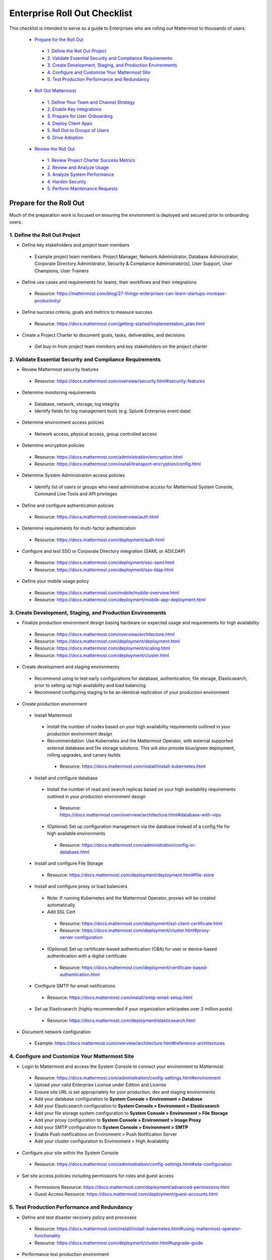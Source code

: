 Enterprise Roll Out Checklist
==============================

This checklist is intended to serve as a guide to Enterprises who are rolling out Mattermost to thousands of users. 

  - `Prepare for the Roll Out`_ 
   - `1. Define the Roll Out Project`_ 
   - `2. Validate Essential Security and Compliance Requirements`_ 
   - `3. Create Development, Staging, and Production Environments`_ 
   - `4. Configure and Customize Your Mattermost Site`_  
   - `5. Test Production Performance and Redundancy`_ 
  - `Roll Out Mattermost`_ 
   - `1. Define Your Team and Channel Strategy`_ 
   - `2. Enable Key Integrations`_ 
   - `3. Prepare for User Onboarding`_ 
   - `4. Deploy Client Apps`_  
   - `5. Roll Out to Groups of Users`_ 
   - `6. Drive Adoption`_ 
  - `Review the Roll Out`_ 
   - `1. Review Project Charter Success Metrics`_ 
   - `2. Review and Analyze Usage`_ 
   - `3. Analyze System Performance`_ 
   - `4. Harden Security`_  
   - `5. Perform Maintenance Requests`_ 
   

Prepare for the Roll Out
------------------------
Much of the preparation work is focused on ensuring the environment is deployed and secured prior to onboarding users. 

1. Define the Roll Out Project
```````````````````````````````
- Define key stakeholders and project team members
 - Example project team members: Project Manager, Network Administrator, Database Administrator, Corporate Directory Administrator, Security & Compliance Administrator(s), User Support, User Champions, User Trainers
  
- Define use cases and requirements for teams, their workflows and their integrations
 - Resource: https://mattermost.com/blog/27-things-enterprises-can-learn-startups-increase-productivity/
 
- Define success criteria, goals and metrics to measure success
 - Resource: https://docs.mattermost.com/getting-started/implementation_plan.html
  
- Create a Project Charter to document goals, tasks, deliverables, and decisions 
 - Get buy-in from project team members and key stakeholders on the project charter 

2. Validate Essential Security and Compliance Requirements
````````````````````````````````````````````````````````
- Review Mattermost security features
 - Resource: https://docs.mattermost.com/overview/security.html#security-features
 
- Determine monitoring requirements
 - Database, network, storage, log integrity
 - Identify fields for log management tools (e.g. Splunk Enterprise event data)

- Determine environment access policies
 - Network access, physical access, group controlled access

- Determine encryption policies
 - Resource: https://docs.mattermost.com/administration/encryption.html
 - Resource: https://docs.mattermost.com/install/transport-encryption/config.html

- Determine System Administration access policies
 - Identify list of users or groups who need administrative access for Mattermost System Console, Command Line Tools and API privileges

- Define and configure authentication policies
 - Resource: https://docs.mattermost.com/overview/auth.html 
- Determine requirements for multi-factor authentication
 - Resource: https://docs.mattermost.com/deployment/auth.html

- Configure and test SSO or Corporate Directory integration (SAML or AD/LDAP)
 - Resource: https://docs.mattermost.com/deployment/sso-saml.html
 - Resource: https://docs.mattermost.com/deployment/sso-ldap.html

- Define your mobile usage policy
 - Resource: https://docs.mattermost.com/mobile/mobile-overview.html 
 - Resource: https://docs.mattermost.com/deployment/mobile-app-deployment.html

3. Create Development, Staging, and Production Environments
`````````````````````````````````````````````````````````````
- Finalize production environment design basing hardware on expected usage and requirements for high availability
 - Resource: https://docs.mattermost.com/overview/architecture.html
 - Resource: https://docs.mattermost.com/deployment/deployment.html 
 - Resource: https://docs.mattermost.com/deployment/scaling.html 
 - Resource: https://docs.mattermost.com/deployment/cluster.html

- Create development and staging environments 
 - Recommend using to test early configurations for database, authentication, file storage, Elasticsearch, prior to setting up high availability and load balancing 
 - Recommend configuring staging to be an identical replication of your production environment

- Create production environment
 - Install Mattermost
  - Install the number of nodes based on your high availability requirements outlined in your production environment design
  - Recommendation: Use Kubernetes and the Mattermost Operator, with external supported external database and file storage solutions. This will also provide blue/green deployment, rolling upgrades, and canary builds
   - Resource: https://docs.mattermost.com/install/install-kubernetes.html 
 - Install and configure database
  - Install the number of read and search replicas based on your high availability requirements outlined in your production environment design
   - Resource: https://docs.mattermost.com/overview/architecture.html#database-with-vips 
  - (Optional) Set up configuration management via the database instead of a config file for high available environments
   - Resource: https://docs.mattermost.com/administration/config-in-database.html
 - Install and configure File Storage
  - Resource: https://docs.mattermost.com/deployment/deployment.html#file-store
 - Install and configure proxy or load balancers
  - Note: If running Kubernetes and the Mattermost Operator, proxies will be created automatically. 
  - Add SSL Cert
   - Resource: https://docs.mattermost.com/deployment/ssl-client-certificate.html
   - Resource: https://docs.mattermost.com/deployment/cluster.html#proxy-server-configuration 
  - (Optional) Set up certificate-based authentication (CBA) for user or device-based authentication with a digital certificate
   - Resource: https://docs.mattermost.com/deployment/certificate-based-authentication.html
 - Configure SMTP for email notifications
  - Resource: https://docs.mattermost.com/install/smtp-email-setup.html
 - Set up Elasticsearch (highly recommended if your organization anticipates over 2 million posts)
  - Resource: https://docs.mattermost.com/deployment/elasticsearch.html

- Document network configuration
 - Example: https://docs.mattermost.com/overview/architecture.html#reference-architectures  

4. Configure and Customize Your Mattermost Site
``````````````````````````````````````````````````
- Login to Mattermost and access the System Console to connect your environment to Mattermost
 - Resource: https://docs.mattermost.com/administration/config-settings.html#environment
 - Upload your valid Enterprise License under Edition and License
 - Ensure site URL is set appropriately for your production, dev and staging environments
 - Add your database configuration to **System Console > Environment > Database**
 - Add your Elasticsearch configuration to **System Console > Environment > Elasticsearch**
 - Add your file storage system configuration to **System Console > Environment > File Storage** 
 - Add your proxy configuration to **System Console > Environment > Image Proxy** 
 - Add your SMTP configuration to **System Console > Environment > SMTP**
 - Enable Push notifications on Environment > Push Notification Server 
 - Add your cluster configuration to Environment > High Availability

- Configure your site within the System Console
 - Resource: https://docs.mattermost.com/administration/config-settings.html#site-configuration

- Set site access policies including permissions for roles and guest access
 - Permissions Resource: https://docs.mattermost.com/deployment/advanced-permissions.html
 - Guest Access Resource: https://docs.mattermost.com/deployment/guest-accounts.html

5. Test Production Performance and Redundancy
`````````````````````````````````````````````
- Define and test disaster recovery policy and processes
 - Resource: https://docs.mattermost.com/install/install-kubernetes.html#using-mattermost-operator-functionality
 - Resource: https://docs.mattermost.com/deployment/cluster.html#upgrade-guide 

- Performance test production environment
 - Load test production environment to verify that it will handle anticipated user load
  - Resource: https://github.com/mattermost/mattermost-load-test 
 - Set up Prometheus and Grafana to monitor performance
  - Resource: https://docs.mattermost.com/deployment/metrics.html 
 - Set up alerts in Grafana
  - Resource: https://docs.mattermost.com/administration/performance-alerting-guide.html 

Roll Out Mattermost
-----------------------
Now that you have an environment in place, we recommend working through the following items in an iterative process. You may need to cycle through each of these topics multiple times to make adjustments to suit your organization as you onboard groups of users. 

1. Define Your Team and Channel Strategy
````````````````````````````````````````
- Determine and create team structure for your environment
 - Recommendation: Start with fewer teams in your early roll out
 - Resource: https://docs.mattermost.com/help/getting-started/organizing.html 

- Determine and create key channels to support your users. Town Square and Off-Topic are built in channels in every team
 - Recommendation: Add a “Support” channel for your users to escalate questions 

- (Optional) Migrate messages and channels from legacy systems 
 - Resource: https://docs.mattermost.com/administration/migrating.html

2. Enable Key Integrations
``````````````````````````
- Build list of key integrations and tools used by your teams
 - Resource: https://docs.mattermost.com/guides/administrator.html#mattermost-integrations

- Define use cases and requirements for plugins, bots, webhooks, slash commands 
 - Resource: https://docs.mattermost.com/guides/integration.html

- Set up key integrations (or migrate from POC environments)
 - Resource: https://integrations.mattermost.com/

- Understand Mattermost API capabilities
 - Resource: https://api.mattermost.com/

3. Prepare for User Onboarding
```````````````````````````````
- Onboard champion users 

- Onboard trainers and support team
- Create a training plan
 - Resource: https://academy.mattermost.com/
 - Resource: End User Guide https://docs.mattermost.com/guides/user.html  

- Define user escalation and support processes
 - Ensure you have set the site’s support URL to your own support team under **System Console > Site Configuration > Customization**

- Notify users in advance of roll out
 - Sample email: https://docs.mattermost.com/getting-started/welcome_email.html

4. Deploy Client Apps
``````````````````````
- Roll out Desktop App 
 - Resource: https://docs.mattermost.com/install/desktop.html
 - Resource: https://docs.mattermost.com/deployment/desktop-app-deployment.html
 - (Optional) Use the MSI installer to install on Windows machines
  - Resource: https://docs.mattermost.com/install/desktop-msi-gpo.html

- Roll out Mobile App
 - Resource: https://docs.mattermost.com/deployment/mobile-app-deployment.html
 - (Optional) Use an EMM provider
  - Resource: https://docs.mattermost.com/mobile/mobile-overview.html#use-an-emm-provider-with-managed-app-configuration 

5. Roll Out to Groups of Users
```````````````````````````````
- Provision user accounts
 - Resource: https://docs.mattermost.com/administration/user-provisioning.html 

- (Optional) Bulk Load users
 - Resource: https://docs.mattermost.com/deployment/bulk-loading.html 

- Onboard users to teams and channels
 - Recommendation: Use LDAP Group Sync to automate this process
  - Resource: https://docs.mattermost.com/deployment/ldap-group-sync.html

- Implement your training plan to end users on how to use Mattermost 
 - Train on using Mattermost
 - Train on how to use integrations

6. Drive Adoption
``````````````````
- Incrementally roll out to additional user groups
 - See “Roll Out to Groups of Users”

- Manage support requests and product requests from your end users
 - Resource: https://mattermost.com/support/ 
 - See process below for escalating to Mattermost

- Enable additional integrations and plugins to support user workflows
 - Resource: https://integrations.mattermost.com/

- Understand management tools available to support users
 - Command Line Tools Resource: https://docs.mattermost.com/administration/command-line-tools.html
 - Database Scripts Resource: https://docs.mattermost.com/administration/scripts.html 

Review the Roll Out 
-----------------------
We recommend that you review your roll out on a cadence that matches your iterative approach to rolling out to users.  Below are some areas to consider.  

1. Review Project Charter Success Metrics
``````````````````````````````````````````
- Perform end-user surveys and measure satisfaction
 - Optional resource within Mattermost: https://integrations.mattermost.com/matterpoll/

- Verify use case fulfillment from original requirements gathering

- Measure your response time and resolution rate for user support issues

- Identify usage gaps and address or create a plan for addressing

2. Review and Analyze Usage
````````````````````````````
- Review Project Charter success metrics - identify usage gaps and address or create a plan for addressing

- Monitor site and team statistics 
 - Resource: https://docs.mattermost.com/administration/statistics.html 
 - Review: Total posts, total teams, total channels, total group chats, total direct chats, top channels, top teams

- Analyze usage by lines of business and peak usage times
 - Resources: https://docs.mattermost.com/administration/scripts.html

3. Analyze System Performance
```````````````````````````````
- Monitor trends in CPU/memory usage

- Review trends in database connections

- Review trends in Go routines 

- Review trends in concurrent sessions 

4. Harden Security
```````````````````
- Harden security controls around web, desktop and mobile security

- Harden configuration management 

- Harden network security
 - Identify additional tests and scans
 - (Optional) Enable Compliance Reporting
  - Resource: https://docs.mattermost.com/administration/compliance-export.html

5. Perform Maintenance Requests
````````````````````````````````
- Monitor for security updates (or sign up for email updates)
 - Resource: https://mattermost.com/security-updates/

- Perform first upgrade
 - Resource: https://docs.mattermost.com/administration/upgrade.html

- Determine upgrade schedule based on Mattermost release schedules and lifecycle
 - Resource: https://docs.mattermost.com/administration/release-lifecycle.html

- Run System checks and either address or set address-by date	
